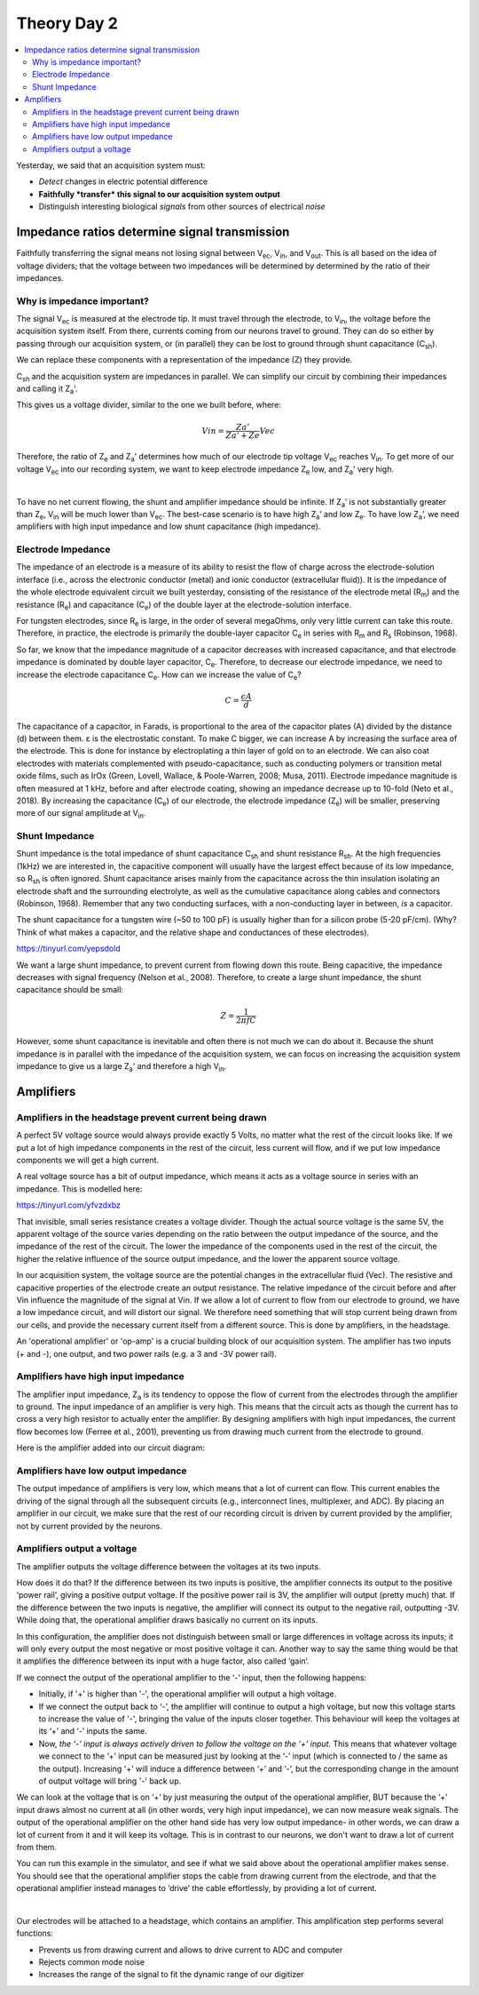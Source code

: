 .. _refTDay2:

***********************************
Theory Day 2
***********************************

.. |Na+| replace:: Na\ :sup:`+`\
.. |Cl-| replace:: Cl\ :sup:`-`\
.. |Ca2+| replace:: Ca\ :sup:`2+`\
.. |K+| replace:: K\ :sup:`+`\
.. |Rs| replace:: R\ :sub:`s`\
.. |Rm| replace:: R\ :sub:`m`\
.. |Re| replace:: R\ :sub:`e`\
.. |Rsh| replace:: R\ :sub:`sh`\
.. |Ce| replace:: C\ :sub:`e`\
.. |Csh| replace:: C\ :sub:`sh`\
.. |Vin| replace:: V\ :sub:`in`\
.. |Vec| replace:: V\ :sub:`ec`\
.. |Vout| replace:: V\ :sub:`out`\
.. |Ve| replace:: V\ :sub:`e`\
.. |Za| replace:: Z\ :sub:`a`\
.. |Ze| replace:: Z\ :sub:`e`\

.. contents::
  :depth: 2
  :local:


Yesterday, we said that an acquisition system must:

* *Detect* changes in electric potential difference
* **Faithfully *transfer* this signal to our acquisition system output**
* Distinguish interesting biological *signals* from other sources of electrical *noise*

Impedance ratios determine signal transmission
####################################################
Faithfully transferring the signal means not losing signal between |Vec|, |Vin|, and |Vout|. This is all based on the idea of voltage dividers; that the voltage between two impedances will be determined by determined by the ratio of their impedances.


.. raw:: html

  <center><iframe width="560" height="340" src="https://www.youtube.com/embed/fVloDI4b1ts" title="YouTube video player" frameborder="0" allow="accelerometer; autoplay; clipboard-write; encrypted-media; gyroscope; picture-in-picture" allowfullscreen></iframe></center>
  <br>


Why is impedance important?
***********************************
The signal |Vec| is measured at the electrode tip. It must travel through the electrode, to |Vin|, the voltage before the acquisition system itself. From there, currents coming from our neurons travel to ground. They can do so either by passing through our acquisition system, or (in parallel) they can be lost to ground through shunt capacitance (|Csh|).

.. image:: ../_static/images/EEA/eea_fig-9.png
  :align: center

We can replace these components with a representation of the impedance (Z) they provide.

.. image:: ../_static/images/EEA/eea_fig-77.png
  :align: center

|Csh| and the acquisition system are impedances in parallel. We can simplify our circuit by combining their impedances and calling it |Za|'.

.. image:: ../_static/images/EEA/eea_fig-81.png
  :align: center

This gives us a voltage divider, similar to the one we built before, where:

.. math::

  Vin = \frac{Za'}{Za'+Ze} Vec

Therefore, the ratio of |Ze| and |Za|' determines how much of our electrode tip voltage |Vec| reaches |Vin|. To get more of our voltage |Vec| into our recording system, we want to keep electrode impedance |Ze| low, and |Za|' very high.

|

To have no net current flowing, the shunt and amplifier impedance should be infinite. If |Za|’ is not substantially greater than |Ze|, |Vin| will be much lower than |Vec|. The best-case scenario is to have high |Za|’ and low |Ze|. To have low |Za|’, we need amplifiers with high input impedance and low shunt capacitance (high impedance).

Electrode Impedance
***********************************
The impedance of an electrode is a measure of its ability to resist the flow of charge across the electrode-solution interface (i.e., across the electronic conductor (metal) and ionic conductor (extracellular fluid)). It is the impedance of the whole electrode equivalent circuit we built yesterday, consisting of the resistance of the electrode metal (|Rm|) and the resistance (|Re|) and capacitance (|Ce|) of the double layer at the electrode-solution interface.

.. image:: ../_static/images/EEA/eea_fig-8.png
  :align: center

For tungsten electrodes, since |Re| is large, in the order of several megaOhms, only very little current can take this route. Therefore, in practice, the electrode is primarily the double-layer capacitor |Ce| in series with |Rm| and |Rs| (Robinson, 1968).

So far, we know that the impedance magnitude of a capacitor decreases with increased capacitance, and that electrode impedance is dominated by double layer capacitor, |Ce|. Therefore, to decrease our electrode impedance, we need to increase the electrode capacitance |Ce|.
How can we increase the value of |Ce|?

.. math::

  C = \frac{\epsilon A}{d}

The capacitance of a capacitor, in Farads, is proportional to the area of the capacitor plates (A) divided by the distance (d) between them. ε is the electrostatic constant. To make C bigger, we can increase A by increasing the surface area of the electrode. This is done for instance by electroplating a thin layer of gold on to an electrode. We can also coat electrodes with materials complemented with pseudo-capacitance, such as conducting polymers or transition metal oxide films, such as IrOx (Green, Lovell, Wallace, & Poole-Warren, 2008; Musa, 2011). Electrode impedance magnitude is often measured at 1 kHz, before and after electrode coating, showing an impedance decrease up to 10-fold (Neto et al., 2018). By increasing the capacitance (|Ce|) of our electrode, the electrode impedance (|Ze|) will be smaller, preserving more of our signal amplitude at |Vin|.

Shunt Impedance
***********************************
Shunt impedance is the total impedance of shunt capacitance |Csh| and shunt resistance |Rsh|. At the high frequencies (1kHz) we are interested in, the capacitive component will usually have the largest effect because of its low impedance, so |Rsh| is often ignored. Shunt capacitance arises mainly from the capacitance across the thin insulation isolating an electrode shaft and the surrounding electrolyte, as well as the cumulative capacitance along cables and connectors (Robinson, 1968). Remember that any two conducting surfaces, with a non-conducting layer in between, *is* a capacitor.

The shunt capacitance for a tungsten wire (~50 to 100 pF) is usually higher than for a silicon probe (5-20 pF/cm). (Why? Think of what makes a capacitor, and the relative shape and conductances of these electrodes).

https://tinyurl.com/yepsdold

We want a large shunt impedance, to prevent current from flowing down this route. Being capacitive, the impedance decreases with signal frequency (Nelson et al., 2008). Therefore, to create a large shunt impedance, the shunt capacitance should be small:

.. math::
  Z = \frac{1}{2 \pi fC}

However, some shunt capacitance is inevitable and often there is not much we can do about it. Because the shunt impedance is in parallel with the impedance of the acquisition system, we can focus on increasing the acquisition system impedance to give us a large |Za|' and therefore a high |Vin|.

.. _refamplifierintro:

Amplifiers
#####################################################################

Amplifiers in the headstage prevent current being drawn
********************************************************************
A perfect 5V voltage source would always provide exactly 5 Volts, no matter what the rest of the circuit looks like. If we put a lot of high impedance components in the rest of the circuit, less current will flow, and if we put low impedance components we will get a high current.

A real voltage source has a bit of output impedance, which means it acts as a voltage source in series with an impedance. This is modelled here:

https://tinyurl.com/yfvzdxbz

That invisible, small series resistance creates a voltage divider. Though the actual source voltage is the same 5V, the apparent voltage of the source varies depending on the ratio between the output impedance of the source, and the impedance of the rest of the circuit. The lower the impedance of the components used in the rest of the circuit, the higher the relative influence of the source output impedance, and the lower the apparent source voltage.

In our acquisition system, the voltage source are the potential changes in the extracellular fluid (Vec). The resistive and capacitive properties of the electrode create an output resistance. The relative impedance of the circuit before and after Vin influence the magnitude of the signal at Vin. If we allow a lot of current to flow from our electrode to ground, we have a low impedance circuit, and will distort our signal. We therefore need something that will stop current being drawn from our cells, and provide the necessary current itself from a different source. This is done by amplifiers, in the headstage.


An 'operational amplifier' or 'op-amp' is a crucial building block of our acquisition system. The amplifier has two inputs (+ and -), one output, and two power rails (e.g. a 3 and -3V power rail).

Amplifiers have high input impedance
******************************************************************
The amplifier input impedance, Z\ :sub:`a`\  is its tendency to oppose the flow of current from the electrodes through the amplifier to ground. The input impedance of an amplifier is very high. This means that the circuit acts as though the current has to cross a very high resistor to actually enter the amplifier. By designing amplifiers with high input impedances, the current flow becomes low (Ferree et al., 2001), preventing us from drawing much current from the electrode to ground.

Here is the amplifier added into our circuit diagram:

.. image:: ../_static/images/EEA/eea_fig-31.png
  :align: center

Amplifiers have low output impedance
******************************************************************
The output impedance of amplifiers is very low, which means that a lot of current can flow. This current enables the driving of the signal through all the subsequent circuits (e.g., interconnect lines, multiplexer, and ADC). By placing an amplifier in our circuit, we make sure that the rest of our recording circuit is driven by current provided by the amplifier, not by current provided by the neurons.

Amplifiers output a voltage
*****************************************************************
The amplifier outputs the voltage difference between the voltages at its two inputs.

.. image:: ../_static/images/EEA/eea_fig-28.png
  :align: center

How does it do that? If the difference between its two inputs is positive, the amplifier connects its output to the positive ‘power rail’, giving a positive output voltage. If the positive power rail is 3V, the amplifier will output (pretty much) that. If the difference between the two inputs is negative, the amplifier will connect its output to the negative rail, outputting -3V. While doing that, the operational amplifier draws basically no current on its inputs.

In this configuration, the amplifier does not distinguish between small or large differences in voltage across its inputs; it will only every output the most negative or most positive voltage it can. Another way to say the same thing would be that it amplifies the difference between its input with a huge factor, also called ‘gain’.

.. image:: ../_static/images/EEA/eea_fig-29.png
  :align: center

If we connect the output of the operational amplifier to the ‘-’ input, then the following happens:

-	Initially, if '+' is higher than '-', the operational amplifier will output a high voltage.

-	If we connect the output back to ‘-’, the amplifier will continue to output a high voltage, but now this voltage starts to increase the value of '-', bringing the value of the inputs closer together. This behaviour will keep the voltages at its ‘+’ and ‘-’ inputs the same.

-	Now, *the ‘-’ input is always actively driven to follow the voltage on the ‘+’ input*. This means that whatever voltage we connect to the ‘+’ input can be measured just by looking at the ‘-’ input (which is connected to / the same as the output). Increasing '+' will induce a difference between ‘+’ and ‘-’, but the corresponding change in the amount of output voltage will bring '-' back up.

We can look at the voltage that is on ‘+’ by just measuring the output of the operational amplifier, BUT because the ‘+’ input draws almost no current at all (in other words, very high input impedance), we can now measure weak signals. The output of the operational amplifier on the other hand side has very low output impedance- in other words, we can draw a lot of current from it and it will keep its voltage. This is in contrast to our neurons, we don't want to draw a lot of current from them.

You can run this example in the simulator, and see if what we said above about the operational amplifier makes sense. You should see that the operational amplifier stops the cable from drawing current from the electrode, and that the operational amplifier instead manages to ‘drive’ the cable effortlessly, by providing a lot of current.

|

.. image:: ../_static/images/EEA/eea_fig-30.png
  :align: center
  :target: https://tinyurl.com/y6pvxdx9


Our electrodes will be attached to a headstage, which contains an amplifier. This amplification step performs several functions:

-	Prevents us from drawing current and allows to drive current to ADC and computer
-	Rejects common mode noise
-	Increases the range of the signal to fit the dynamic range of our digitizer

.. raw:: html

  <center><iframe width="560" height="340" src="https://www.youtube.com/embed/NP6nE5P82e8" title="YouTube video player" frameborder="0" allow="accelerometer; autoplay; clipboard-write; encrypted-media; gyroscope; picture-in-picture" allowfullscreen></iframe></center>
